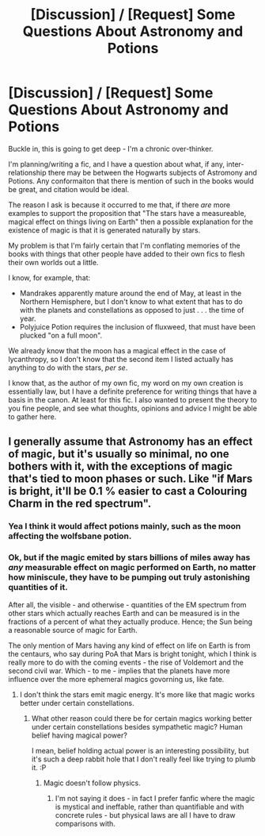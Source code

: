 #+TITLE: [Discussion] / [Request] Some Questions About Astronomy and Potions

* [Discussion] / [Request] Some Questions About Astronomy and Potions
:PROPERTIES:
:Author: VanillaJester
:Score: 4
:DateUnix: 1528937876.0
:DateShort: 2018-Jun-14
:FlairText: Request
:END:
Buckle in, this is going to get deep - I'm a chronic over-thinker.

I'm planning/writing a fic, and I have a question about what, if any, inter-relationship there may be between the Hogwarts subjects of Astromony and Potions. Any conformaiton that there is mention of such in the books would be great, and citation would be ideal.

The reason I ask is because it occurred to me that, if there /are/ more examples to support the proposition that "The stars have a measureable, magical effect on things living on Earth" then a possible explanation for the existence of magic is that it is generated naturally by stars.

My problem is that I'm fairly certain that I'm conflating memories of the books with things that other people have added to their own fics to flesh their own worlds out a little.

I know, for example, that:

- Mandrakes apparently mature around the end of May, at least in the Northern Hemisphere, but I don't know to what extent that has to do with the planets and constellations as opposed to just . . . the time of year.
- Polyjuice Potion requires the inclusion of fluxweed, that must have been plucked "on a full moon".

We already know that the moon has a magical effect in the case of lycanthropy, so I don't know that the second item I listed actually has anything to do with the stars, /per/ /se/.

I know that, as the author of my own fic, my word on my own creation is essentially law, but I have a definite preference for writing things that have a basis in the canon. At least for this fic. I also wanted to present the theory to you fine people, and see what thoughts, opinions and advice I might be able to gather here.


** I generally assume that Astronomy has an effect of magic, but it's usually so minimal, no one bothers with it, with the exceptions of magic that's tied to moon phases or such. Like "if Mars is bright, it'll be 0.1 % easier to cast a Colouring Charm in the red spectrum".
:PROPERTIES:
:Author: Starfox5
:Score: 4
:DateUnix: 1528965535.0
:DateShort: 2018-Jun-14
:END:

*** Yea I think it would affect potions mainly, such as the moon affecting the wolfsbane potion.
:PROPERTIES:
:Author: Ironworkshop
:Score: 2
:DateUnix: 1528971741.0
:DateShort: 2018-Jun-14
:END:


*** Ok, but if the magic emited by stars billions of miles away has /any/ measurable effect on magic performed on Earth, no matter how miniscule, they have to be pumping out truly astonishing quantities of it.

After all, the visible - and otherwise - quantities of the EM spectrum from other stars which actually reaches Earth and can be measured is in the fractions of a percent of what they actually produce. Hence; the Sun being a reasonable source of magic for Earth.

The only mention of Mars having any kind of effect on life on Earth is from the centaurs, who say during PoA that Mars is bright tonight, which I think is really more to do with the coming events - the rise of Voldemort and the second civil war. Which - to me - implies that the planets have more influence over the more ephemeral magics govorning us, like fate.
:PROPERTIES:
:Author: VanillaJester
:Score: 1
:DateUnix: 1528986506.0
:DateShort: 2018-Jun-14
:END:

**** I don't think the stars emit magic energy. It's more like that magic works better under certain constellations.
:PROPERTIES:
:Author: Starfox5
:Score: 2
:DateUnix: 1528990304.0
:DateShort: 2018-Jun-14
:END:

***** What other reason could there be for certain magics working better under certain constellations besides sympathetic magic? Human belief having magical power?

I mean, belief holding actual power is an interesting possibility, but it's such a deep rabbit hole that I don't really feel like trying to plumb it. :P
:PROPERTIES:
:Author: VanillaJester
:Score: 1
:DateUnix: 1528992399.0
:DateShort: 2018-Jun-14
:END:

****** Magic doesn't follow physics.
:PROPERTIES:
:Author: Starfox5
:Score: 2
:DateUnix: 1528993460.0
:DateShort: 2018-Jun-14
:END:

******* I'm not saying it does - in fact I prefer fanfic where the magic is mystical and ineffable, rather than quantifiable and with concrete rules - but physical laws are all I have to draw comparisons with.
:PROPERTIES:
:Author: VanillaJester
:Score: 1
:DateUnix: 1528997663.0
:DateShort: 2018-Jun-14
:END:
